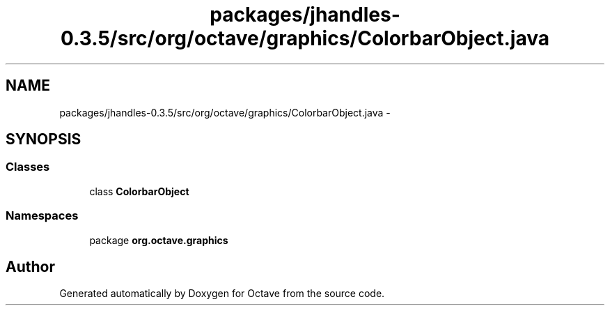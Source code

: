 .TH "packages/jhandles-0.3.5/src/org/octave/graphics/ColorbarObject.java" 3 "Tue Nov 27 2012" "Version 3.2" "Octave" \" -*- nroff -*-
.ad l
.nh
.SH NAME
packages/jhandles-0.3.5/src/org/octave/graphics/ColorbarObject.java \- 
.SH SYNOPSIS
.br
.PP
.SS "Classes"

.in +1c
.ti -1c
.RI "class \fBColorbarObject\fP"
.br
.in -1c
.SS "Namespaces"

.in +1c
.ti -1c
.RI "package \fBorg\&.octave\&.graphics\fP"
.br
.in -1c
.SH "Author"
.PP 
Generated automatically by Doxygen for Octave from the source code\&.
